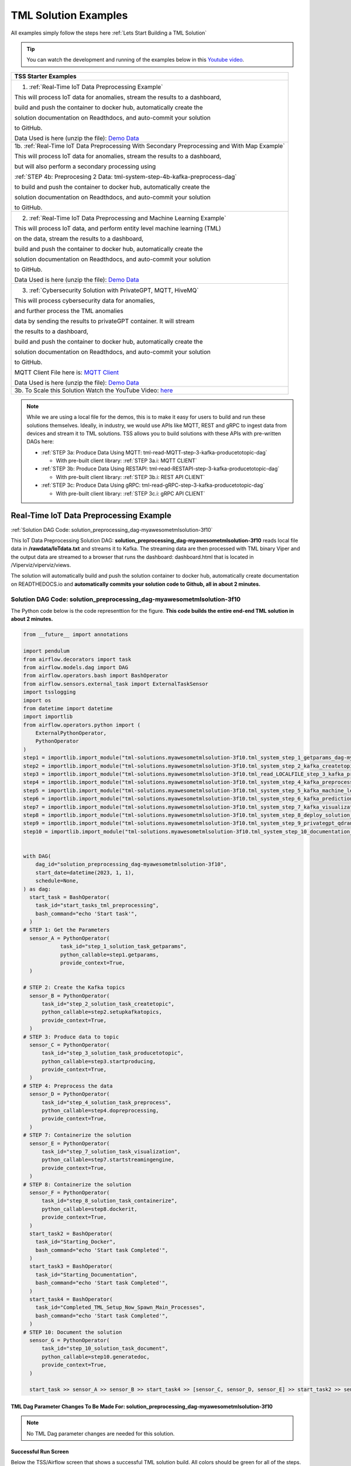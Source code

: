 TML Solution Examples
======================

All examples simply follow the steps here :ref:`Lets Start Building a TML Solution`

.. tip::
   You can watch the development and running of the examples below in this `Youtube video <https://www.youtube.com/watch?v=ZzLL3tfBsh0>`_.

.. list-table::

   * - **TSS Starter Examples**
   * - 1. :ref:`Real-Time IoT Data Preprocessing Example`
       
       This will process IoT data for anomalies, stream the results to a dashboard,

       build and push the container to docker hub, automatically create the

       solution documentation on Readthdocs, and auto-commit your solution

       to GitHub.

       Data Used is here (unzip the file): `Demo Data <https://github.com/smaurice101/raspberrypi/blob/main/tml-airflow/data/IoTData.zip>`_
   * - 1b. :ref:`Real-Time IoT Data Preprocessing With Secondary Preprocessing and With Map Example`
     
       This will process IoT data for anomalies, stream the results to a dashboard,

       but will also perform a secondary processing using 

       :ref:`STEP 4b: Preprocesing 2 Data: tml-system-step-4b-kafka-preprocess-dag`

       to build and push the container to docker hub, automatically create the

       solution documentation on Readthdocs, and auto-commit your solution

       to GitHub.
   * - 2. :ref:`Real-Time IoT Data Preprocessing and Machine Learning Example`
      
       This will process IoT data, and perform entity level machine learning (TML)

       on the data, stream the results to a dashboard,

       build and push the container to docker hub, automatically create the

       solution documentation on Readthdocs, and auto-commit your solution

       to GitHub.

       Data Used is here (unzip the file): `Demo Data <https://github.com/smaurice101/raspberrypi/blob/main/tml-airflow/data/IoTData.zip>`_
   * - 3. :ref:`Cybersecurity Solution with PrivateGPT, MQTT, HiveMQ`
     
       This will process cybersecurity data for anomalies, 

       and further process the TML anomalies
      
       data by sending the results to privateGPT container. It will stream 

       the results to a dashboard,

       build and push the container to docker hub, automatically create the

       solution documentation on Readthdocs, and auto-commit your solution

       to GitHub.

       MQTT Client File here is: `MQTT Client <https://github.com/smaurice101/raspberrypi/blob/main/tml-airflow/python/cyberwithprivategptmqtt.py>`_

       Data Used is here (unzip the file): `Demo Data <https://github.com/smaurice101/raspberrypi/blob/main/tml-airflow/data/cisco_network_data.zip>`_
   * - 3b. To Scale this Solution Watch the YouTube Video: `here <https://www.youtube.com/watch?v=MEbmTXIQpVo>`_

.. note::
   While we are using a local file for the demos, this is to make it easy for users to build and run these solutions themselves.  Ideally, in industry, we would use APIs like MQTT, REST and gRPC to ingest data from devices and stream it to TML solutions.  TSS allows you to build solutions with these APIs with pre-written DAGs here:

   - :ref:`STEP 3a: Produce Data Using MQTT: tml-read-MQTT-step-3-kafka-producetotopic-dag`

     - With pre-built client library: :ref:`STEP 3a.i: MQTT CLIENT`

   - :ref:`STEP 3b: Produce Data Using RESTAPI: tml-read-RESTAPI-step-3-kafka-producetotopic-dag`

     - With pre-built client library: :ref:`STEP 3b.i: REST API CLIENT`

   - :ref:`STEP 3c: Produce Data Using gRPC: tml-read-gRPC-step-3-kafka-producetotopic-dag`

     - With pre-built client library: :ref:`STEP 3c.i: gRPC API CLIENT`

Real-Time IoT Data Preprocessing Example
----------------------

:ref:`Solution DAG Code: solution_preprocessing_dag-myawesometmlsolution-3f10`

This IoT Data Preprocessing Solution DAG: **solution_preprocessing_dag-myawesometmlsolution-3f10** reads local file data in **/rawdata/IoTdata.txt** and streams it to Kafka.  The streaming data are then processed with TML binary Viper and the output data are streamed to a browser that runs the dashboard: dashboard.html that is located in /Viperviz/viperviz/views.  

The solution will automatically build and push the solution container to docker hub, automatically create documentation on READTHEDOCS.io and **automatically commits your solution code to Github, all in about 2 minutes.**

.. figure:: soldags1.png
   :scale: 70%

Solution DAG Code: solution_preprocessing_dag-myawesometmlsolution-3f10
^^^^^^^^^^^^^^^^^^^^^^^^^^^^^^^^^

The Python code below is the code representtion for the figure.  **This code builds the entire end-end TML solution in about 2 minutes.**

.. code-block:: PYTHON

      from __future__ import annotations
      
      import pendulum
      from airflow.decorators import task
      from airflow.models.dag import DAG
      from airflow.operators.bash import BashOperator
      from airflow.sensors.external_task import ExternalTaskSensor 
      import tsslogging
      import os
      from datetime import datetime
      import importlib
      from airflow.operators.python import (
          ExternalPythonOperator,
          PythonOperator
      )
      step1 = importlib.import_module("tml-solutions.myawesometmlsolution-3f10.tml_system_step_1_getparams_dag-myawesometmlsolution-3f10")
      step2 = importlib.import_module("tml-solutions.myawesometmlsolution-3f10.tml_system_step_2_kafka_createtopic_dag-myawesometmlsolution-3f10")
      step3 = importlib.import_module("tml-solutions.myawesometmlsolution-3f10.tml_read_LOCALFILE_step_3_kafka_producetotopic_dag-myawesometmlsolution-3f10")
      step4 = importlib.import_module("tml-solutions.myawesometmlsolution-3f10.tml_system_step_4_kafka_preprocess_dag-myawesometmlsolution-3f10")
      step5 = importlib.import_module("tml-solutions.myawesometmlsolution-3f10.tml_system_step_5_kafka_machine_learning_dag-myawesometmlsolution-3f10")
      step6 = importlib.import_module("tml-solutions.myawesometmlsolution-3f10.tml_system_step_6_kafka_predictions_dag-myawesometmlsolution-3f10")
      step7 = importlib.import_module("tml-solutions.myawesometmlsolution-3f10.tml_system_step_7_kafka_visualization_dag-myawesometmlsolution-3f10")
      step8 = importlib.import_module("tml-solutions.myawesometmlsolution-3f10.tml_system_step_8_deploy_solution_to_docker_dag-myawesometmlsolution-3f10")
      step9 = importlib.import_module("tml-solutions.myawesometmlsolution-3f10.tml_system_step_9_privategpt_qdrant_dag-myawesometmlsolution-3f10")
      step10 = importlib.import_module("tml-solutions.myawesometmlsolution-3f10.tml_system_step_10_documentation_dag-myawesometmlsolution-3f10")
      
      
      with DAG(
          dag_id="solution_preprocessing_dag-myawesometmlsolution-3f10",
          start_date=datetime(2023, 1, 1),
          schedule=None,
      ) as dag:
        start_task = BashOperator(
          task_id="start_tasks_tml_preprocessing",
          bash_command="echo 'Start task'",
        )
      # STEP 1: Get the Parameters
        sensor_A = PythonOperator(
                  task_id="step_1_solution_task_getparams",
                  python_callable=step1.getparams,
                  provide_context=True,
        )
      
      # STEP 2: Create the Kafka topics
        sensor_B = PythonOperator(
            task_id="step_2_solution_task_createtopic",
            python_callable=step2.setupkafkatopics,
            provide_context=True,
        )
      # STEP 3: Produce data to topic        
        sensor_C = PythonOperator(
            task_id="step_3_solution_task_producetotopic",
            python_callable=step3.startproducing,
            provide_context=True,
        )
      # STEP 4: Preprocess the data        
        sensor_D = PythonOperator(
            task_id="step_4_solution_task_preprocess",
            python_callable=step4.dopreprocessing,
            provide_context=True,
        )
      # STEP 7: Containerize the solution     
        sensor_E = PythonOperator(
            task_id="step_7_solution_task_visualization",
            python_callable=step7.startstreamingengine,
            provide_context=True,
        )
      # STEP 8: Containerize the solution        
        sensor_F = PythonOperator(
            task_id="step_8_solution_task_containerize",
            python_callable=step8.dockerit,
            provide_context=True,      
        )
        start_task2 = BashOperator(
          task_id="Starting_Docker",
          bash_command="echo 'Start task Completed'",
        )    
        start_task3 = BashOperator(
          task_id="Starting_Documentation",
          bash_command="echo 'Start task Completed'",
        )
        start_task4 = BashOperator(
          task_id="Completed_TML_Setup_Now_Spawn_Main_Processes",
          bash_command="echo 'Start task Completed'",
        )
      # STEP 10: Document the solution
        sensor_G = PythonOperator(
            task_id="step_10_solution_task_document",
            python_callable=step10.generatedoc,
            provide_context=True,      
        )
      
        start_task >> sensor_A >> sensor_B >> start_task4 >> [sensor_C, sensor_D, sensor_E] >> start_task2 >> sensor_F >> start_task3  >> sensor_G

TML Dag Parameter Changes To Be Made For: solution_preprocessing_dag-myawesometmlsolution-3f10
""""""""""""""""""""""""""""""""

.. note::
   No TML Dag parameter changes are needed for this solution.

Successful Run Screen
"""""""""""""""""""""""

Below the TSS/Airflow screen that shows a successful TML solution build.  All colors should be green for all of the steps.  If you see a red color, it means your DAG has an error.

.. figure:: p53.png
   :scale: 50%

Solution Documentation Example
---------------------------
This is the solution documentation that is auto-generated by TSS.  Every TML solution you create will have its own auto-generated documentation that will provide details on the entire solution.

.. figure:: sp1.png
   :scale: 60%

.. important::
   You will need to run the solution in your own TSS environment for the links to work in this documentation.  It is provided as an example of the powerful capabilities of TSS: `https://myawesometmlsolution-3f10.readthedocs.io/ <https://myawesometmlsolution-3f10.readthedocs.io/>`_

Here is the Solution Real-Time Dashboard:

.. figure:: sp4.png
   :scale: 50%

Here is the Solution Docker Run container:

.. figure:: sp6.png
   :scale: 50%

The entire end-end real-time solution took less than 2 minutes to build:

.. figure:: sp7.png
   :scale: 50%

Github Commits
----------------

.. figure:: sp9.png
   :scale: 50%

Real-Time IoT Data Preprocessing and Machine Learning Example 
-----------------------------

:ref:`Solution DAG Code: solution_preprocessing_ml_dag-myawesometmlsolutionml-3f10`

This IoT Data Preprocessing and Machine Learning Solution DAG: **solution_preprocessing_ml_dag-myawesometmlsolutionml-3f10** reads local file data in /rawdata/IoTdata.txt and streams it to Kafka. **The streaming data are then processed and entity level machine learning is performed with TML binaries Viper and HPDE**, the output data are streamed to a browser that runs the dashboard: iot-failure-machinelearning.html, that is located in /Viperviz/viperviz/views.

The solution will automatically build and push the solution container to docker hub, automatically create documentation on READTHEDOCS.io and automatically commit your solution code to Github, all in about 2 minutes.

Solution DAG Code: solution_preprocessing_ml_dag-myawesometmlsolutionml-3f10
^^^^^^^^^^^^^^^^^^^^^^^^^^^^^^^^^^^^^^^^

.. code-block:: PYTHON

    from __future__ import annotations
    
    import pendulum
    from airflow.decorators import task
    from airflow.models.dag import DAG
    from airflow.operators.bash import BashOperator
    from airflow.sensors.external_task import ExternalTaskSensor 
    import tsslogging
    import os
    from datetime import datetime
    import importlib
    from airflow.operators.python import (
        ExternalPythonOperator,
        PythonOperator
    )
    step1 = importlib.import_module("tml-solutions.myawesometmlsolutionml-3f10.tml_system_step_1_getparams_dag-myawesometmlsolutionml-3f10")
    step2 = importlib.import_module("tml-solutions.myawesometmlsolutionml-3f10.tml_system_step_2_kafka_createtopic_dag-myawesometmlsolutionml-3f10")
    step3 = importlib.import_module("tml-solutions.myawesometmlsolutionml-3f10.tml_read_LOCALFILE_step_3_kafka_producetotopic_dag-myawesometmlsolutionml-3f10")
    step4 = importlib.import_module("tml-solutions.myawesometmlsolutionml-3f10.tml_system_step_4_kafka_preprocess_dag-myawesometmlsolutionml-3f10")
    step5 = importlib.import_module("tml-solutions.myawesometmlsolutionml-3f10.tml_system_step_5_kafka_machine_learning_dag-myawesometmlsolutionml-3f10")
    step6 = importlib.import_module("tml-solutions.myawesometmlsolutionml-3f10.tml_system_step_6_kafka_predictions_dag-myawesometmlsolutionml-3f10")
    step7 = importlib.import_module("tml-solutions.myawesometmlsolutionml-3f10.tml_system_step_7_kafka_visualization_dag-myawesometmlsolutionml-3f10")
    step8 = importlib.import_module("tml-solutions.myawesometmlsolutionml-3f10.tml_system_step_8_deploy_solution_to_docker_dag-myawesometmlsolutionml-3f10")
    step9 = importlib.import_module("tml-solutions.myawesometmlsolutionml-3f10.tml_system_step_9_privategpt_qdrant_dag-myawesometmlsolutionml-3f10")
    step10 = importlib.import_module("tml-solutions.myawesometmlsolutionml-3f10.tml_system_step_10_documentation_dag-myawesometmlsolutionml-3f10")
    
    with DAG(
        dag_id="solution_preprocessing_ml_dag-myawesometmlsolutionml-3f10",
        start_date=datetime(2023, 1, 1),
        schedule=None,
    ) as dag:
      start_task = BashOperator(
        task_id="start_tasks_tml_preprocessing_ml",
        bash_command="echo 'Start task'",
      )
    # STEP 1: Get the Parameters
      sensor_A = PythonOperator(
                task_id="step_1_solution_task_getparams",
                python_callable=step1.getparams,
                provide_context=True,
      )
    
    # STEP 2: Create the Kafka topics
      sensor_B = PythonOperator(
          task_id="step_2_solution_task_createtopic",
          python_callable=step2.setupkafkatopics,
          provide_context=True,
      )
    # STEP 3: Produce data to topic        
      sensor_C = PythonOperator(
          task_id="step_3_solution_task_producetotopic",
          python_callable=step3.startproducing,
          provide_context=True,
      )
    # STEP 4: Preprocess the data        
      sensor_D = PythonOperator(
          task_id="step_4_solution_task_preprocess",
          python_callable=step4.dopreprocessing,
          provide_context=True,
      )
    # STEP 5: ML        
      sensor_E = PythonOperator(
          task_id="step_5_solution_task_ml",
          python_callable=step5.startml,
          provide_context=True,
      )
    # STEP 6: Predictions        
      sensor_F = PythonOperator(
          task_id="step_6_solution_task_prediction",
          python_callable=step6.startpredictions,
          provide_context=True,
      )    
        
    # STEP 7: Visualization the solution     
      sensor_G = PythonOperator(
          task_id="step_7_solution_task_visualization",
          python_callable=step7.startstreamingengine,
          provide_context=True,
      )
    # STEP 8: Containerize the solution        
      sensor_H = PythonOperator(
          task_id="step_8_solution_task_containerize",
          python_callable=step8.dockerit,
          provide_context=True,      
      )
      start_task2 = BashOperator(
        task_id="Starting_Docker",
        bash_command="echo 'Start task Completed'",
      )    
      start_task3 = BashOperator(
        task_id="Starting_Documentation",
        bash_command="echo 'Start task Completed'",
      )
      start_task4 = BashOperator(
        task_id="Completed_TML_Setup_Now_Spawn_Main_Processes",
        bash_command="echo 'Start task Completed'",
      )
    # STEP 10: Document the solution
      sensor_J = PythonOperator(
          task_id="step_10_solution_task_document",
          python_callable=step10.generatedoc,
          provide_context=True,      
      )
    
      start_task >> sensor_A >> sensor_B >> start_task4 >> [sensor_C, sensor_D, sensor_E, sensor_F, sensor_G] >> start_task2 >> sensor_H >> start_task3 >> sensor_J

TML Dag Parameter Changes To Be Made For: solution_preprocessing_ml_dag-myawesometmlsolutionml-3f10
""""""""""""""""""""""""""""""""

.. important
   1. You must make the following parameter changes to the TML Dags as define in the table.

   2. You must make these changes to the TML Dags inside your project in the TSS.  In this example, changes are being made to Dags inside the project: **myawesometmlsolutionml-3f10**

.. tip::
   This is the same that is located here: `solution_preprocessing_ml_dag-myawesometmlsolutionml-3f10 <https://github.com/smaurice101/raspberrypi/blob/main/tml-airflow/dags/tml-solutions/myawesometmlsolutionml-3f10/solution_template_processing_ml_dag-myawesometmlsolutionml-3f10.py>`_

.. list-table::

   * - **TML Dag Default_args Parameter To Change To New Value**
   * - **TML Dag:** tml_system_step_2_kafka_createtopic_dag-myawesometmlsolutionml-3f10.py

       **Current Value:** 'numpartitions': '1'

       **New Value:** 'numpartitions': '3'
   * - **TML Dag:** tml_system_step_5_kafka_machine_learning_dag-myawesometmlsolutionml-3f10.py
       
       **Current Value:** 'islogistic' : '0'
     
       **New Value:** 'islogistic' : '1'     
   * - **TML Dag:** tml_system_step_5_kafka_machine_learning_dag-myawesometmlsolutionml-3f10.py
     
       **Current Value:** 'dependentvariable' : ''
     
       **New Value:** 'dependentvariable' : 'failure'
   * - **TML Dag:** tml_system_step_5_kafka_machine_learning_dag-myawesometmlsolutionml-3f10.py
      
       **Current Value:** 'independentvariables': ''
     
       **New Value:** 'independentvariables': 'Voltage_preprocessed_AnomProb,Current_preprocessed_AnomProb'
   * - **TML Dag:** tml_system_step_5_kafka_machine_learning_dag-myawesometmlsolutionml-3f10.py
      
       **Current Value:** 'fullpathtotrainingdata' : '/Viper-ml/viperlogs/<choose foldername>', 
      
       **New Value:** 'fullpathtotrainingdata' : '/Viper-ml/viperlogs/iotlogistic'
   * - **TML Dag:** tml_system_step_5_kafka_machine_learning_dag-myawesometmlsolutionml-3f10.py
      
       **Current Value:** 'processlogic' : ''
     
       **New Value:**  processlogic': 'classification_name=failure_prob:Voltage_preprocessed_AnomProb=55,n:Current_preprocessed_AnomProb=55,n'
   * - **TML Dag:** tml_system_step_6_kafka_predictions_dag-myawesometmlsolutionml-3f10.py
      
       **Current Value:** 'consumefrom' : ''
     
       **New Value:** 'consumefrom' : 'ml-data'
   * - **TML Dag:** tml_system_step_6_kafka_predictions_dag-myawesometmlsolutionml-3f10.py
      
       **Current Value:** 'pathtoalgos' : '/Viper-ml/viperlogs/<choose foldername>'
     
       **New Value:** 'pathtoalgos' : '/Viper-ml/viperlogs/iotlogistic'
   * - **TML Dag:** tml_system_step_7_kafka_visualization_dag-myawesometmlsolutionml-3f10.py
      
       **Current Value:** 'topic' : 'iot-preprocess,iot-preprocess2'
     
       **New Value:** 'topic' : 'iot-preprocess,iot-ml-prediction-results-output'
   * - **TML Dag:** tml_system_step_7_kafka_visualization_dag-myawesometmlsolutionml-3f10.py
      
       **Current Value:** 'dashboardhtml': 'dashboard.html'
     
       **New Value:** 'dashboardhtml': 'iot-failure-machinelearning.html'

Here is the TSS successful run:

.. figure:: ml3.png
   :scale: 50%     

Here is the automated readthedocs documentation

.. figure:: ml2.png
   :scale: 50%     


This is the real-time dashboard generated:

.. figure:: mldash.png
   :scale: 50%     

Here is the docker container that was automatically built and pushed to Docker hub:

.. figure:: ml4.png
   :scale: 50%     


Cybersecurity Solution with PrivateGPT, MQTT, HiveMQ
-------------------------------------

:ref:`Solution DAG Code: solution_preprocessing_ai_mqtt_dag-cybersecuritywithprivategpt-3f10`

This Cybersecurity Data Preprocessing with GenAI Solution DAG: **solution_preprocessing_ai_dag-cybersecuritysolutionwithprivategpt-3f10** reads local file data in /rawdata/cisco_network_data.txt and streams it to Kafka. **The streaming data are then processed, the processed output data sent to the privateGPT container and Qdrant vector DB for further analysis.** Processing is done by Viper and AI is performed by privateGPT, the output data are streamed to a browser that runs the dashboard: tml-cisco-network-privategpt-monitor.html, that is located in /Viperviz/viperviz/views.

The solution will automatically build and push the solution container to docker hub, automatically create documentation on READTHEDOCS.io and automatically commit your solution code to Github, all in about 2 minutes.

Note also the solution will start the privateGPT and Qdrant containers automatically for you.

Solution DAG Code: solution_preprocessing_ai_mqtt_dag-cybersecuritywithprivategpt-3f10
^^^^^^^^^^^^^^^^^^^^^^^^^^^^

.. code-block:: PYTHON

    from __future__ import annotations
    
    import pendulum
    from airflow.decorators import task
    from airflow.models.dag import DAG
    from airflow.operators.bash import BashOperator
    from airflow.sensors.external_task import ExternalTaskSensor 
    import tsslogging
    import os
    from datetime import datetime
    import importlib
    from airflow.operators.python import (
        ExternalPythonOperator,
        PythonOperator
    )
    step1 = importlib.import_module("tml-solutions.cybersecuritywithprivategpt-3f10.tml_system_step_1_getparams_dag-cybersecuritywithprivategpt-3f10")
    step2 = importlib.import_module("tml-solutions.cybersecuritywithprivategpt-3f10.tml_system_step_2_kafka_createtopic_dag-cybersecuritywithprivategpt-3f10")
    step3 = importlib.import_module("tml-solutions.cybersecuritywithprivategpt-3f10.tml_read_MQTT_step_3_kafka_producetotopic_dag-cybersecuritywithprivategpt-3f10")
    step4 = importlib.import_module("tml-solutions.cybersecuritywithprivategpt-3f10.tml_system_step_4_kafka_preprocess_dag-cybersecuritywithprivategpt-3f10")
    step5 = importlib.import_module("tml-solutions.cybersecuritywithprivategpt-3f10.tml_system_step_5_kafka_machine_learning_dag-cybersecuritywithprivategpt-3f10")
    step6 = importlib.import_module("tml-solutions.cybersecuritywithprivategpt-3f10.tml_system_step_6_kafka_predictions_dag-cybersecuritywithprivategpt-3f10")
    step7 = importlib.import_module("tml-solutions.cybersecuritywithprivategpt-3f10.tml_system_step_7_kafka_visualization_dag-cybersecuritywithprivategpt-3f10")
    step8 = importlib.import_module("tml-solutions.cybersecuritywithprivategpt-3f10.tml_system_step_8_deploy_solution_to_docker_dag-cybersecuritywithprivategpt-3f10")
    step9 = importlib.import_module("tml-solutions.cybersecuritywithprivategpt-3f10.tml_system_step_9_privategpt_qdrant_dag-cybersecuritywithprivategpt-3f10")
    step10 = importlib.import_module("tml-solutions.cybersecuritywithprivategpt-3f10.tml_system_step_10_documentation_dag-cybersecuritywithprivategpt-3f10")
    
    
    with DAG(
        dag_id="solution_preprocessing_ai_mqtt_dag-cybersecuritywithprivategpt-3f10",
        start_date=datetime(2023, 1, 1),
        schedule=None,
    ) as dag:
      start_task = BashOperator(
        task_id="start_tasks_tml_preprocessing_ai_mqtt",
        bash_command="echo 'Start task'",
      )
    # STEP 1: Get the Parameters
      sensor_A = PythonOperator(
                task_id="step_1_solution_task_getparams",
                python_callable=step1.getparams,
                provide_context=True,
      )
    
    # STEP 2: Create the Kafka topics
      sensor_B = PythonOperator(
          task_id="step_2_solution_task_createtopic",
          python_callable=step2.setupkafkatopics,
          provide_context=True,
      )
    # STEP 3: Produce data to topic        
      sensor_C = PythonOperator(
          task_id="step_3_solution_task_producetotopic",
          python_callable=step3.startproducing,
          provide_context=True,
      )
    # STEP 4: Preprocess the data        
      sensor_D = PythonOperator(
          task_id="step_4_solution_task_preprocess",
          python_callable=step4.dopreprocessing,
          provide_context=True,
      )
    # STEP 7: Containerize the solution     
      sensor_E = PythonOperator(
          task_id="step_7_solution_task_visualization",
          python_callable=step7.startstreamingengine,
          provide_context=True,
      )
    # STEP 8: Containerize the solution        
      sensor_F = PythonOperator(
          task_id="step_8_solution_task_containerize",
          python_callable=step8.dockerit,
          provide_context=True,      
      )
    # STEP 9: PrivateGPT      
      sensor_I = PythonOperator(
          task_id="step_9_solution_task_ai",
          python_callable=step9.startprivategpt,
          provide_context=True,      
      )       
      start_task2 = BashOperator(
        task_id="Starting_Docker",
        bash_command="echo 'Start task Completed'",
      )    
      start_task3 = BashOperator(
        task_id="Starting_Documentation",
        bash_command="echo 'Start task Completed'",
      )
      start_task4 = BashOperator(
        task_id="Completed_TML_Setup_Now_Spawn_Main_Processes",
        bash_command="echo 'Start task Completed'",
      )
    # STEP 10: Document the solution
      sensor_G = PythonOperator(
          task_id="step_10_solution_task_document",
          python_callable=step10.generatedoc,
          provide_context=True,      
      )
    
      start_task >> sensor_A >> sensor_B  >> start_task4 >> [sensor_I, sensor_C, sensor_D, sensor_E] >> start_task2 >> sensor_F >> start_task3  >> sensor_G

TML Dag Parameter Changes To Be Made For: solution_preprocessing_ai_mqtt_dag-cybersecuritywithprivategpt-3f10
""""""""""""""""""""""""""""""""

.. important
   1. You must make the following parameter changes to the TML Dags as define in the table.

   2. You must make these changes to the TML Dags inside your project in the TSS.  In this example, changes are being made to Dags inside the project: **myawesometmlsolutionml-3f10**

.. tip::
   This is the same that is located here: `solution_preprocessing_ai_mqtt_dag-cybersecuritywithprivategpt-3f10 <https://github.com/smaurice101/raspberrypi/blob/main/tml-airflow/dags/tml-solutions/cybersecuritywithprivategpt-3f10/solution_template_processing_ai_dag_mqtt-cybersecuritywithprivategpt-3f10.py>`_

.. list-table::

   * - **TML Dag Default_args Parameter To Change To New Value**
   * - **TML Dag:** tml_system_step_2_kafka_createtopic_dag-cybersecuritywithprivategpt-3f10.py

       **Current Value:** 'raw_data_topic' : 'iot-raw-data'

       **New Value:** 'raw_data_topic' : 'cisco-network-mainstream'
   * - **TML Dag:** tml_system_step_2_kafka_createtopic_dag-cybersecuritywithprivategpt-3f10.py
       
       **Current Value:** 'preprocess_data_topic' : 'iot-preprocess,iot-preprocess2'
       
       **New Value:** 'preprocess_data_topic' : 'cisco-network-preprocess'

   * - **TML Dag:** tml_read_MQTT_step_3_kafka_producetotopic_dag-cybersecuritywithprivategpt-3f10.py
      
       **Current Value:** 'topics' : 'iot-raw-data'
     
       **New Value:** 'topics' : 'cisco-network-mainstream'

   * - **TML Dag:** tml_read_MQTT_step_3_kafka_producetotopic_dag-cybersecuritywithprivategpt-3f10.py
      
       **Current Value:** 'mqtt_broker' : ''
     
       **New Value:**  'mqtt_broker' : '<ENTER YOUR HIVEMQ BROKER>'

       For example - HIVEMQ broker should look similar to this:

       **b526253c5560459da5337e561c142369.s1.eu.hivemq.cloud**
   * - **TML Dag:** tml_read_MQTT_step_3_kafka_producetotopic_dag-cybersecuritywithprivategpt-3f10.py
      
       **Current Value:** 'mqtt_port' : ''
     
       **New Value:**  'mqtt_port' : '8883',
   * - **TML Dag:** tml_read_MQTT_step_3_kafka_producetotopic_dag-cybersecuritywithprivategpt-3f10.py
      
       **Current Value:** 'mqtt_subscribe_topic' : ''
     
       **New Value:**  'mqtt_subscribe_topic' : 'tml/cybersecurity'
   * - **TML Dag:** tml_read_MQTT_step_3_kafka_producetotopic_dag-cybersecuritywithprivategpt-3f10.py
      
       **Current Value:** 'mqtt_enabletls': '0'
     
       **New Value:**  'mqtt_enabletls': '1'
   * - **TML Dag:** tml_system_step_4_kafka_preprocess_dag-cybersecuritywithprivategpt-3f10.py
     
       **Curent Value:** 'raw_data_topic' : 'iot-raw-data'
     
       **New Value:** 'raw_data_topic' : 'cisco-network-mainstream'
   * - **TML Dag:** tml_system_step_4_kafka_preprocess_dag-cybersecuritywithprivategpt-3f10.py
 
       **Current Value:** 'preprocess_data_topic' : 'iot-preprocess'

       **New Value:** 'preprocess_data_topic' : 'cisco-network-preprocess'
   * - **TML Dag:** tml_system_step_4_kafka_preprocess_dag-cybersecuritywithprivategpt-3f10.py

       **Current Value:** 'identifier' : 'IoT device performance and failures'

       **New Value:** 'identifier' : 'Detect potential cyber attacks and monitor network'
   * - **TML Dag:** tml_system_step_4_kafka_preprocess_dag-cybersecuritywithprivategpt-3f10.py
     
       **Current Value:** 'preprocesstypes' : 'anomprob,trend,avg'

       **New Value:** 'preprocesstypes' : 'min,max,trend,anomprob,variance,avg'
   * - **TML Dag:** tml_system_step_4_kafka_preprocess_dag-cybersecuritywithprivategpt-3f10.py

       **Current Value:** 'jsoncriteria' : 'uid=metadata.dsn,filter:allrecords~\

       subtopics=metadata.property_name~\ 

       values=datapoint.value~\

       identifiers=metadata.display_name~\

       datetime=datapoint.updated_at~\

       msgid=datapoint.id~\

       latlong=lat:long',
     
       **New Value:** 'jsoncriteria' : 'uid=hostName,filter:allrecords~\

       subtopics=hostName,hostName,hostName~\

       values=inboundpackets,outboundpackets,pingStatus~\

       identifiers=inboundpackets,outboundpackets,pingStatus~\

       datetime=lastUpdated~\

       msgid=~\

       latlong=',
   * - **TML Dag:** tml_system_step_7_kafka_visualization_dag-cybersecuritywithprivategpt-3f10.py
     
       **Current Value:** 'topic' : 'iot-preprocess,iot-preprocess2' 

       **New Value:** 'topic' : 'cisco-network-preprocess,cisco-network-privategpt'
   * - **TML Dag:** tml_system_step_7_kafka_visualization_dag-cybersecuritywithprivategpt-3f10.py
     
       **Current Value:** 'dashboardhtml' : 'dashboard.html' 

       **New Value:** 'dashboardhtml': 'tml-cisco-network-privategpt-monitor.html'
   * - **TML Dag:** tml_system_step_9_privategpt_qdrant_dag-cybersecuritywithprivategpt-3f10.py


       **NOTE: THIS CHANGE IS ONLY FOR USERS WITHOUT ACCESS TO A NVIDIA GPU CARD** 


       **Current Value:** 'pgptcontainername' : 'maadsdocker/tml-privategpt-with-gpu-nvidia-amd64', 

       **New Value:** 'pgptcontainername' : 'maadsdocker/tml-privategpt-no-gpu-amd64'
   * - **TML Dag:** tml_system_step_9_privategpt_qdrant_dag-cybersecuritywithprivategpt-3f10.py

       **Current Value:** 'consumefrom' : 'iot-preprocess', 

       **New Value:** 'consumefrom' : 'cisco-network-preprocess'
   * - **TML Dag:** tml_system_step_9_privategpt_qdrant_dag-cybersecuritywithprivategpt-3f10.py
       
       **Current Value:** 'prompt': 'Do the device data show any malfunction or defects?'
       
       **New Value:** 'prompt': 'Do any of the values of the inbound or outbound packets look abnormal?'
   * - **TML Dag:** tml_system_step_9_privategpt_qdrant_dag-cybersecuritywithprivategpt-3f10.py
      
       **Current Value:** 'context' : 'This is IoT data from devices. The data are 

       anomaly probabilities for each IoT device. If voltage or current 

       probabilities are low, it is likely the device is not working properly.'
     
       **New Value:** 'context' : 'These data are anomaly probabilities of suspicious data traffic.  

       A high probability of over 0.80 is likely suspicious.'
   * - **TML Dag:** tml_system_step_9_privategpt_qdrant_dag-cybersecuritywithprivategpt-3f10.py

       **Current Value:** 'keyattribute' : 'Voltage,current'
     
       **New Value:** 'keyattribute' : 'outboundpackets,inboundpackets'

DAG Successful Run
^^^^^^^^^^^^^^^^^

.. figure:: gptdash2.png
   :scale: 50%

The Dashboard with PrivateGPT
^^^^^^^^^^^^^^^^^^^^^^^^^

.. figure:: gptdash.png
   :scale: 50%

The HiveMQ Cluster
^^^^^^^^^^^^^^^^^^^^^^^^^

.. figure:: mqttcluster.png
   :scale: 50%


Solution Documentation
^^^^^^^^^^^^^^^^^

.. figure:: cyberdoc.png
   :scale: 50%

Solution Docker Container
^^^^^^^^^^^^^^^^^

.. figure:: dockercyber.png
   :scale: 50%
